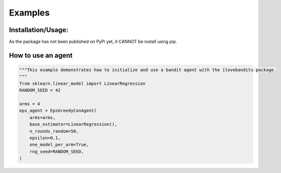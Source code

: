 Examples
=============

Installation/Usage:
*******************
As the package has not been published on PyPi yet, it CANNOT be install using pip.

How to use an agent
**************************************************
.. code-block:: python

    """This example demonstrates how to initialize and use a bandit agent with the ilovebandits package.
    """
    from sklearn.linear_model import LinearRegression
    RANDOM_SEED = 42
    
    arms = 4
    eps_agent = EpsGreedyConAgent(
        arms=arms,
        base_estimator=LinearRegression(),
        n_rounds_random=50,
        epsilon=0.1,
        one_model_per_arm=True,
        rng_seed=RANDOM_SEED,
    )